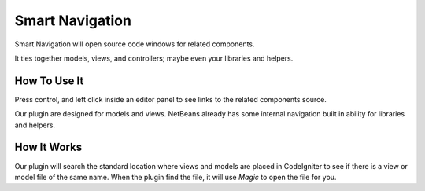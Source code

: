 ################
Smart Navigation
################

Smart Navigation will open source code windows for related components.

It ties together models, views, and controllers; maybe even your libraries 
and helpers.

*************
How To Use It
*************

Press control, and left click inside an editor panel to see links to the related 
components source.

Our plugin are designed for models and views. NetBeans already has some internal
navigation built in ability for libraries and helpers.

************
How It Works
************

Our plugin will search the standard location where views and models are placed
in CodeIgniter to see if there is a view or model file of the same name. 
When the plugin find the file, it will use *Magic* to open the file for you.